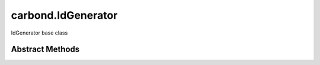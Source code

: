 .. class:: carbond.IdGenerator
    :heading:

.. |br| raw:: html

   <br />

===================
carbond.IdGenerator
===================

IdGenerator base class

Abstract Methods
----------------

.. class:: carbond.IdGenerator
    :noindex:
    :hidden:

    .. function:: generateId()

        :returns: The ID
        :rtype: \*

        Generates an ID, where the definition of ID is left up to the implementor
